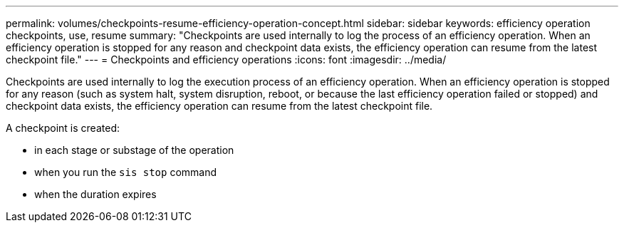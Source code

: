 ---
permalink: volumes/checkpoints-resume-efficiency-operation-concept.html
sidebar: sidebar
keywords: efficiency operation checkpoints, use, resume
summary: "Checkpoints are used internally to log the process of an efficiency operation. When an efficiency operation is stopped for any reason and checkpoint data exists, the efficiency operation can resume from the latest checkpoint file."
---
= Checkpoints and efficiency operations
:icons: font
:imagesdir: ../media/

[.lead]
Checkpoints are used internally to log the execution process of an efficiency operation. When an efficiency operation is stopped for any reason (such as system halt, system disruption, reboot, or because the last efficiency operation failed or stopped) and checkpoint data exists, the efficiency operation can resume from the latest checkpoint file.

A checkpoint is created:

* in each stage or substage of the operation
* when you run the `sis stop` command
* when the duration expires

// ONTAPDOC-1818 2024-6-25
